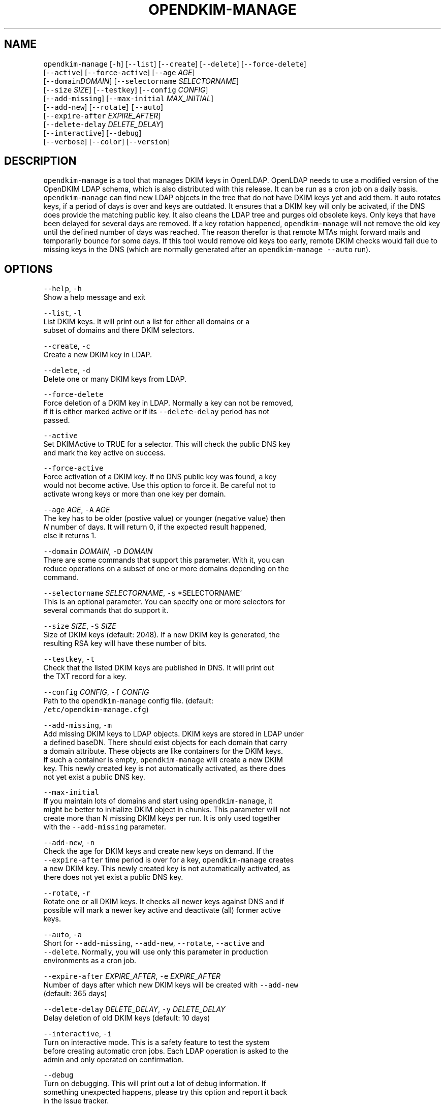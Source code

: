 .TH OPENDKIM\-MANAGE 1 "JANUARY 2018" Linux "User Manuals"
.SH NAME
.PP
\fB\fCopendkim\-manage\fR [\fB\fC\-h\fR] [\fB\fC\-\-list\fR] [\fB\fC\-\-create\fR] [\fB\fC\-\-delete\fR] [\fB\fC\-\-force\-delete\fR]
                         [\fB\fC\-\-active\fR] [\fB\fC\-\-force\-active\fR] [\fB\fC\-\-age\fR \fIAGE\fP]
                         [\fB\fC\-\-domain\fR\fIDOMAIN\fP] [\fB\fC\-\-selectorname\fR \fISELECTORNAME\fP]
                         [\fB\fC\-\-size\fR \fISIZE\fP] [\fB\fC\-\-testkey\fR] [\fB\fC\-\-config\fR \fICONFIG\fP]
                         [\fB\fC\-\-add\-missing\fR] [\fB\fC\-\-max\-initial\fR \fIMAX_INITIAL\fP] 
                         [\fB\fC\-\-add\-new\fR] [\fB\fC\-\-rotate\fR] \fB\fC[\-\-auto\fR]
                         [\fB\fC\-\-expire\-after\fR \fIEXPIRE_AFTER\fP]
                         [\fB\fC\-\-delete\-delay\fR \fIDELETE_DELAY\fP]
                         [\fB\fC\-\-interactive\fR] [\fB\fC\-\-debug\fR]
                         [\fB\fC\-\-verbose\fR] [\fB\fC\-\-color\fR] [\fB\fC\-\-version\fR]
.SH DESCRIPTION
.PP
\fB\fCopendkim\-manage\fR is a tool that manages DKIM keys in OpenLDAP. OpenLDAP 
needs to use a modified version of the OpenDKIM LDAP schema, which is also 
distributed with this release. It can be run as a cron job on a daily basis. 
\fB\fCopendkim\-manage\fR can find new LDAP objcets in the tree that do not have DKIM
keys yet and add them. It auto rotates keys, if a period of days is over and
keys are outdated. It ensures that a DKIM key will only be acivated, if the
DNS does provide the matching public key. It also cleans the LDAP tree and 
purges old obsolete keys. Only keys that have been delayed for several days 
are removed. If a key rotation happened, \fB\fCopendkim\-manage\fR will not remove the
old key until the defined number of days was reached. The reason therefor is 
that remote MTAs might forward mails and temporarily bounce for some days. If
this tool would remove old keys too early, remote DKIM checks would fail due
to missing keys in the DNS (which are normally generated after an 
\fB\fCopendkim\-manage\fR \fB\fC\-\-auto\fR run). 
.SH OPTIONS
.PP
\fB\fC\-\-help\fR, \fB\fC\-h\fR
    Show a help message and exit
.PP
\fB\fC\-\-list\fR, \fB\fC\-l\fR
    List DKIM keys. It will print out a list for either all domains or a 
    subset of domains and there DKIM selectors.
.PP
\fB\fC\-\-create\fR, \fB\fC\-c\fR
    Create a new DKIM key in LDAP.
.PP
\fB\fC\-\-delete\fR, \fB\fC\-d\fR
    Delete one or many DKIM keys from LDAP.
.PP
\fB\fC\-\-force\-delete\fR
    Force deletion of a DKIM key in LDAP. Normally a key can not be removed, 
    if it is either marked active or if its \fB\fC\-\-delete\-delay\fR period has not 
    passed.
.PP
\fB\fC\-\-active\fR
    Set DKIMActive to TRUE for a selector. This will check the public DNS key
     and mark the key active on success.
.PP
\fB\fC\-\-force\-active\fR
    Force activation of a DKIM key. If no DNS public key was found, a key 
    would not become active. Use this option to force it. Be careful not to 
    activate wrong keys or more than one key per domain.
.PP
\fB\fC\-\-age\fR \fIAGE\fP, \fB\fC\-A\fR \fIAGE\fP
    The key has to be older (postive value) or younger  (negative value) then
     \fIN\fP number of days. It will return 0, if the expected result happened, 
     else it returns 1.
.PP
\fB\fC\-\-domain\fR \fIDOMAIN\fP, \fB\fC\-D\fR \fIDOMAIN\fP
    There are some commands that support this parameter. With it, you can 
    reduce operations on a subset of one or more domains depending on the 
    command.
.PP
\fB\fC\-\-selectorname\fR \fISELECTORNAME\fP, \fB\fC\-s\fR *SELECTORNAME`
    This is an optional parameter. You can specify one or more selectors for 
    several commands that do support it.
.PP
\fB\fC\-\-size\fR \fISIZE\fP, \fB\fC\-S\fR \fISIZE\fP 
    Size of DKIM keys (default: 2048). If a new DKIM key is generated, the 
    resulting RSA key will have these number of bits.
.PP
\fB\fC\-\-testkey\fR, \fB\fC\-t\fR
    Check that the listed DKIM keys are published in DNS. It will print out 
    the TXT record for a key.
.PP
\fB\fC\-\-config\fR \fICONFIG\fP, \fB\fC\-f\fR \fICONFIG\fP
    Path to the \fB\fCopendkim\-manage\fR config file. (default:
    \fB\fC/etc/opendkim\-manage.cfg\fR)
.PP
\fB\fC\-\-add\-missing\fR, \fB\fC\-m\fR
    Add missing DKIM keys to LDAP objects. DKIM keys are stored in LDAP under
    a defined baseDN. There should exist objects for each domain that carry 
    a domain attribute. These objects are like containers for the DKIM keys.
    If such a container is empty, \fB\fCopendkim\-manage\fR will create a new DKIM 
    key. This newly created key is not automatically activated, as there does
    not yet exist a public DNS key. 
.PP
\fB\fC\-\-max\-initial\fR
    If you maintain lots of domains and start using \fB\fCopendkim\-manage\fR, it 
    might be better to initialize DKIM object in chunks. This parameter will not 
    create more than N missing DKIM keys per run. It is only used together 
    with the \fB\fC\-\-add\-missing\fR parameter.
.PP
\fB\fC\-\-add\-new\fR, \fB\fC\-n\fR
    Check the age for DKIM keys and create new keys on demand. If the 
    \fB\fC\-\-expire\-after\fR time period is over for a key, \fB\fCopendkim\-manage\fR creates
    a new DKIM key. This newly created key is not automatically activated, as 
    there does not yet exist a public DNS key.
.PP
\fB\fC\-\-rotate\fR, \fB\fC\-r\fR
    Rotate one or all DKIM keys. It checks all newer keys against DNS and if 
    possible will mark a newer key active and deactivate (all) former active 
    keys.
.PP
\fB\fC\-\-auto\fR, \fB\fC\-a\fR
    Short for \fB\fC\-\-add\-missing\fR, \fB\fC\-\-add\-new\fR, \fB\fC\-\-rotate\fR, \fB\fC\-\-active\fR and 
    \fB\fC\-\-delete\fR\&. Normally, you will use only this parameter in production 
    environments as a cron job.
.PP
\fB\fC\-\-expire\-after\fR \fIEXPIRE_AFTER\fP, \fB\fC\-e\fR \fIEXPIRE_AFTER\fP
    Number of days after which new DKIM keys will be created with \fB\fC\-\-add\-new\fR 
    (default: 365 days)
.PP
\fB\fC\-\-delete\-delay\fR \fIDELETE_DELAY\fP, \fB\fC\-y\fR \fIDELETE_DELAY\fP
    Delay deletion of old DKIM keys (default: 10 days)
.PP
\fB\fC\-\-interactive\fR, \fB\fC\-i\fR
    Turn on interactive mode. This is a safety feature to test the system 
    before creating automatic cron jobs. Each LDAP operation is asked to the 
    admin and only operated on confirmation.
.PP
\fB\fC\-\-debug\fR
    Turn on debugging. This will print out a lot of debug information. If 
    something unexpected happens, please try this option and report it back 
    in the issue tracker.
.PP
\fB\fC\-\-verbose\fR, \fB\fC\-v\fR
    Verbose output. This will print out some helpful messages. Not too much 
    at the moment.
.PP
\fB\fC\-\-color\fR
    Turn on colors for output. This is a nice helper on the command line. If 
    you have dozens of domains and also combine parameters mit debugging, 
    overview will become quickly harder. Just give it a try.
.PP
\fB\fC\-\-version\fR, \fB\fC\-V\fR 
    Print the version of \fB\fCopendkim\-manage\fR and exit
.SH EXAMPLES
.PP
Print a list of DKIM selectors for the domain 'exampleserver.de':
.PP
.RS
.nf
opendkim\-manage \-\-list \-D exampleserver.de

DNS domain 'exampleserver.de':
DN: dc=exampleserver,dc=de,ou=dkim,ou=it,dc=roessner\-net,dc=de
2018\-01\-30 09:28:43 DKIMSelector: s9C50794A.2018\-01 (active)
.fi
.RE
.PP
Create missing DKIM keys:
.PP
.RS
.nf
opendkim\-manage \-\-add\-missing
.fi
.RE
.PP
Check, if the DKIM selector 's9C50794A.2018\-01' is already in the DNS:
.PP
.RS
.nf
opendkim\-manage \-\-testkey \-s s9C50794A.2018\-01

Query s9C50794A.2018\-01._domainkey.exampleserver.de
TXT: v=DKIM1; k=rsa; s=email; p=MIIBIj........DAQAB
.fi
.RE
.PP
Check, if all DKIM selectors for some domains are already in the DNS:
.PP
.RS
.nf
opendkim\-manage \-\-testkey \-D roessner.blog \-D exampleserver.de

Query s97BEBEE5.2018\-01._domainkey.roessner.blog
TXT: v=DKIM1; k=rsa; s=email; p=MIIBIj........DAQAB
Query s9C50794A.2018\-01._domainkey.exampleserver.de
TXT: v=DKIM1; k=rsa; s=email; p=MIIBIj........DAQAB
.fi
.RE
.PP
Check, if the given key is older than a year:
.PP
.RS
.nf
opendkim\-manage \-\-age 365 \-s s9C50794A.2018\-01
echo $?
1
.fi
.RE
.PP
Check, if the given key is younger than 30 days:
.PP
.RS
.nf
opendkim\-manage \-\-age \-30 \-s s9C50794A.2018\-01
echo $?
0
.fi
.RE
.PP
Run opendkim\-manage as a daily cron job:
.PP
.RS
.nf
opendkim\-manage \-\-auto
.fi
.RE
.SH FILES
.PP
\fI/etc/opendkim\-manage.cfg\fP
      The system wide configuration file. See 
.BR opendkim-manage.cfg (5) 
for 
      further details.
.SH AUTHOR
.PP
Christian Rößner \[la]c@roessner.co\[ra]
.SH SEE ALSO
.PP
.BR opendkim-manage.cfg (5), 
.BR opendkim (1), 
Project home for opendkim\-manage \[la]https://github.com/croessner/opendkim-manage/\[ra]
